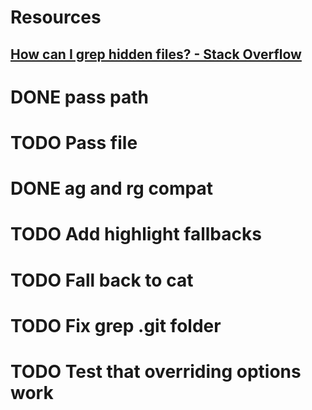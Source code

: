 * Resources
** [[https://stackoverflow.com/questions/10375689/how-can-i-grep-hidden-files#10375711][How can I grep hidden files? - Stack Overflow]]
* DONE pass path
* TODO Pass file
* DONE ag and rg compat
* TODO Add highlight fallbacks
* TODO Fall back to cat
* TODO Fix grep .git folder
* TODO Test that overriding options work
